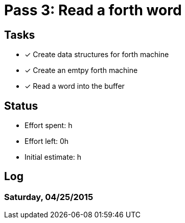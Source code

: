 = Pass 3: Read a forth word


== Tasks
- [x] Create data structures for forth machine
- [x] Create an emtpy forth machine
- [x] Read a word into the buffer


== Status
- Effort spent: h
- Effort left: 0h
- Initial estimate: h

== Log

=== Saturday, 04/25/2015
